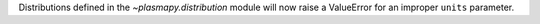 Distributions defined in the `~plasmapy.distribution` module will now raise a ValueError for an improper ``units`` parameter.
